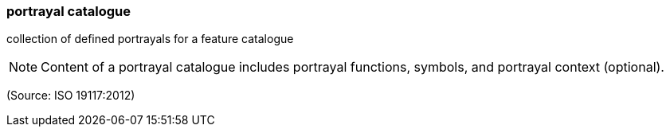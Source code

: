 === portrayal catalogue

collection of defined portrayals for a feature catalogue

NOTE: Content of a portrayal catalogue includes portrayal functions, symbols, and portrayal context (optional).

(Source: ISO 19117:2012)

